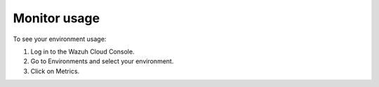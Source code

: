 .. Copyright (C) 2020 Wazuh, Inc.

.. _cloud_your_environment_monitor_usage:

Monitor usage
=============

.. meta::
  :description: Learn how to monitor your environment usage.

To see your environment usage:

1. Log in to the Wazuh Cloud Console.
2. Go to Environments and select your environment.
3. Click on Metrics.

